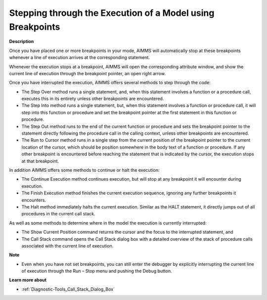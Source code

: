 .. |img_def_Debugger_step_bmp| image:: images/Debugger_step.bmp
.. |img_def_Debugger_step_into_bmp| image:: images/Debugger_step_into.bmp
.. |img_def_Debugger_step_out_bmp| image:: images/Debugger_step_out.bmp
.. |img_def_Debugger_run_to_current_bmp| image:: images/Debugger_run_to_current.bmp
.. |img_def_debugger_go_bmp| image:: images/debugger_go.bmp
.. |img_def_debugger_finish_bmp| image:: images/debugger_finish.bmp
.. |img_def_Debugger_halt_execution_bmp| image:: images/Debugger_halt_execution.bmp
.. |img_def_Debugger_show_current_statement_bmp| image:: images/Debugger_show_current_statement.bmp
.. |img_def_Debugger_show_call_stack_bmp| image:: images/Debugger_show_call_stack.bmp


.. _Diagnostic-Tools_Stepping_through_the_Execution:


Stepping through the Execution of a Model using Breakpoints
===========================================================

**Description** 

Once you have placed one or more breakpoints in your mode, AIMMS will automatically stop at these breakpoints whenever a line of execution arrives at the corresponding statement. 

Whenever the execution stops at a breakpoint, AIMMS will open the corresponding attribute window, and show the current line of execution through the breakpoint pointer, an open right arrow.



Once you have interrupted the execution, AIMMS offers several methods to step through the code:

*	The Step Over |img_def_Debugger_step_bmp| method runs a single statement, and, when this statement involves a function or a procedure call, executes this in its entirety unless other breakpoints are encountered.
*	The Step Into |img_def_Debugger_step_into_bmp| method runs a single statement, but, when this statement involves a function or procedure call, it will step into this function or procedure and set the breakpoint pointer at the first statement in this function or procedure.
*	The Step Out |img_def_Debugger_step_out_bmp| method runs to the end of the current function or procedure and sets the breakpoint pointer to the statement directly following the procedure call in the calling context, unless other breakpoints are encountered.
*	The Run to Cursor |img_def_Debugger_run_to_current_bmp| method runs in a single step from the current position of the breakpoint pointer to the current location of the cursor, which should be position somewhere in the body text of a function or procedure. If any other breakpoint is encountered before reaching the statement that is indicated by the cursor, the execution stops at that breakpoint.




In addition AIMMS offers some methods to continue or halt the execution:

*	The Continue Execution |img_def_debugger_go_bmp| method continues execution, but will stop at any breakpoint it will encounter during execution.
*	The Finish Execution |img_def_debugger_finish_bmp| method finishes the current execution sequence, ignoring any further breakpoints it encounters.
*	The Halt |img_def_Debugger_halt_execution_bmp| method immediately halts the current execution. Similar as the HALT statement, it directly jumps out of all procedures in the current call stack.




As well as some methods to determine where in the model the execution is currently interrupted:

*	The Show Current Position |img_def_Debugger_show_current_statement_bmp| command returns the cursor and the focus to the interrupted statement, and
*	The Call Stack |img_def_Debugger_show_call_stack_bmp| command opens the Call Stack dialog box with a detailed overview of the stack of procedure calls associated with the current line of execution.




**Note** 

*	Even when you have not set breakpoints, you can still enter the debugger by explicitly interrupting the current line of execution through the Run – Stop menu and pushing the Debug button.




**Learn more about** 

*	:ref:`Diagnostic-Tools_Call_Stack_Dialog_Box`  






